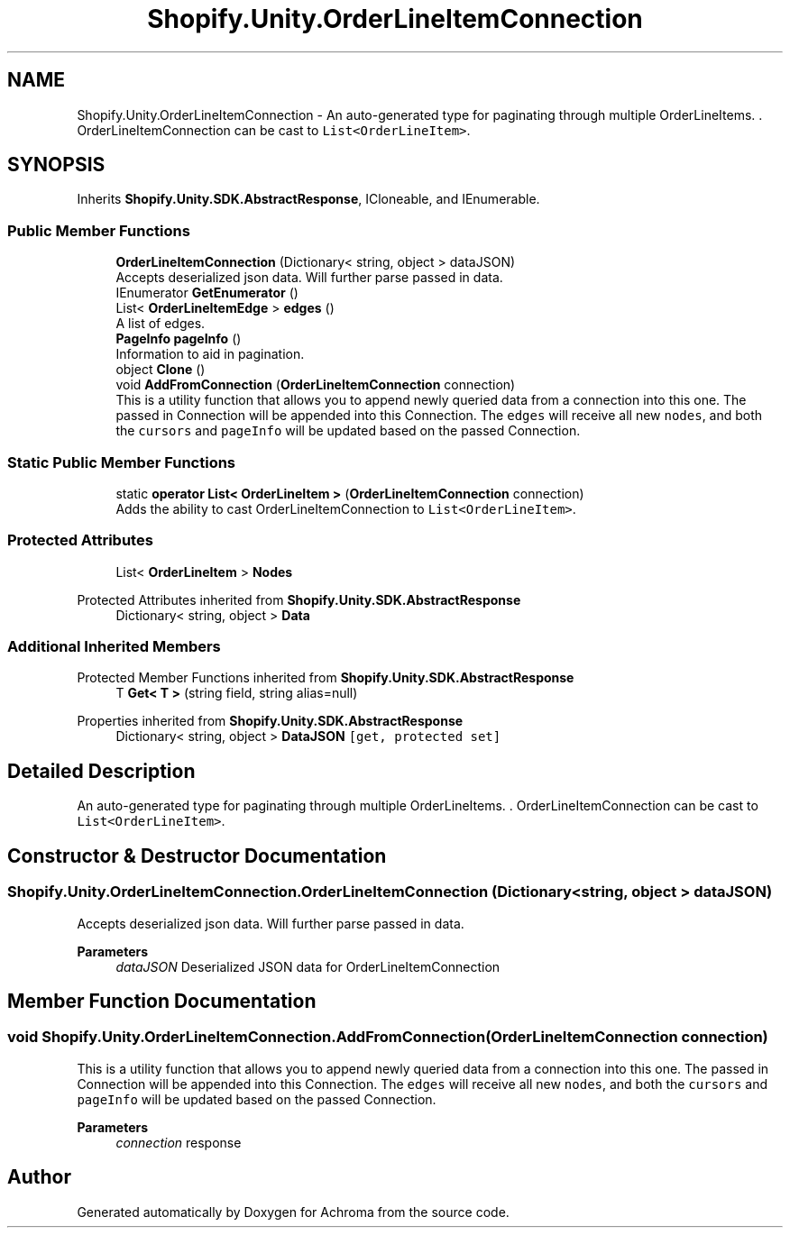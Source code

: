 .TH "Shopify.Unity.OrderLineItemConnection" 3 "Achroma" \" -*- nroff -*-
.ad l
.nh
.SH NAME
Shopify.Unity.OrderLineItemConnection \- An auto-generated type for paginating through multiple OrderLineItems\&. \&. OrderLineItemConnection can be cast to \fCList<OrderLineItem>\fP\&.  

.SH SYNOPSIS
.br
.PP
.PP
Inherits \fBShopify\&.Unity\&.SDK\&.AbstractResponse\fP, ICloneable, and IEnumerable\&.
.SS "Public Member Functions"

.in +1c
.ti -1c
.RI "\fBOrderLineItemConnection\fP (Dictionary< string, object > dataJSON)"
.br
.RI "Accepts deserialized json data\&.  Will further parse passed in data\&. "
.ti -1c
.RI "IEnumerator \fBGetEnumerator\fP ()"
.br
.ti -1c
.RI "List< \fBOrderLineItemEdge\fP > \fBedges\fP ()"
.br
.RI "A list of edges\&. "
.ti -1c
.RI "\fBPageInfo\fP \fBpageInfo\fP ()"
.br
.RI "Information to aid in pagination\&. "
.ti -1c
.RI "object \fBClone\fP ()"
.br
.ti -1c
.RI "void \fBAddFromConnection\fP (\fBOrderLineItemConnection\fP connection)"
.br
.RI "This is a utility function that allows you to append newly queried data from a connection into this one\&. The passed in Connection will be appended into this Connection\&. The \fCedges\fP will receive all new \fCnodes\fP, and both the \fCcursors\fP and \fCpageInfo\fP will be updated based on the passed Connection\&. "
.in -1c
.SS "Static Public Member Functions"

.in +1c
.ti -1c
.RI "static \fBoperator List< OrderLineItem >\fP (\fBOrderLineItemConnection\fP connection)"
.br
.RI "Adds the ability to cast OrderLineItemConnection to \fCList<OrderLineItem>\fP\&. "
.in -1c
.SS "Protected Attributes"

.in +1c
.ti -1c
.RI "List< \fBOrderLineItem\fP > \fBNodes\fP"
.br
.in -1c

Protected Attributes inherited from \fBShopify\&.Unity\&.SDK\&.AbstractResponse\fP
.in +1c
.ti -1c
.RI "Dictionary< string, object > \fBData\fP"
.br
.in -1c
.SS "Additional Inherited Members"


Protected Member Functions inherited from \fBShopify\&.Unity\&.SDK\&.AbstractResponse\fP
.in +1c
.ti -1c
.RI "T \fBGet< T >\fP (string field, string alias=null)"
.br
.in -1c

Properties inherited from \fBShopify\&.Unity\&.SDK\&.AbstractResponse\fP
.in +1c
.ti -1c
.RI "Dictionary< string, object > \fBDataJSON\fP\fC [get, protected set]\fP"
.br
.in -1c
.SH "Detailed Description"
.PP 
An auto-generated type for paginating through multiple OrderLineItems\&. \&. OrderLineItemConnection can be cast to \fCList<OrderLineItem>\fP\&. 
.SH "Constructor & Destructor Documentation"
.PP 
.SS "Shopify\&.Unity\&.OrderLineItemConnection\&.OrderLineItemConnection (Dictionary< string, object > dataJSON)"

.PP
Accepts deserialized json data\&.  Will further parse passed in data\&. 
.PP
\fBParameters\fP
.RS 4
\fIdataJSON\fP Deserialized JSON data for OrderLineItemConnection
.RE
.PP

.SH "Member Function Documentation"
.PP 
.SS "void Shopify\&.Unity\&.OrderLineItemConnection\&.AddFromConnection (\fBOrderLineItemConnection\fP connection)"

.PP
This is a utility function that allows you to append newly queried data from a connection into this one\&. The passed in Connection will be appended into this Connection\&. The \fCedges\fP will receive all new \fCnodes\fP, and both the \fCcursors\fP and \fCpageInfo\fP will be updated based on the passed Connection\&. 
.PP
\fBParameters\fP
.RS 4
\fIconnection\fP response
.RE
.PP


.SH "Author"
.PP 
Generated automatically by Doxygen for Achroma from the source code\&.
